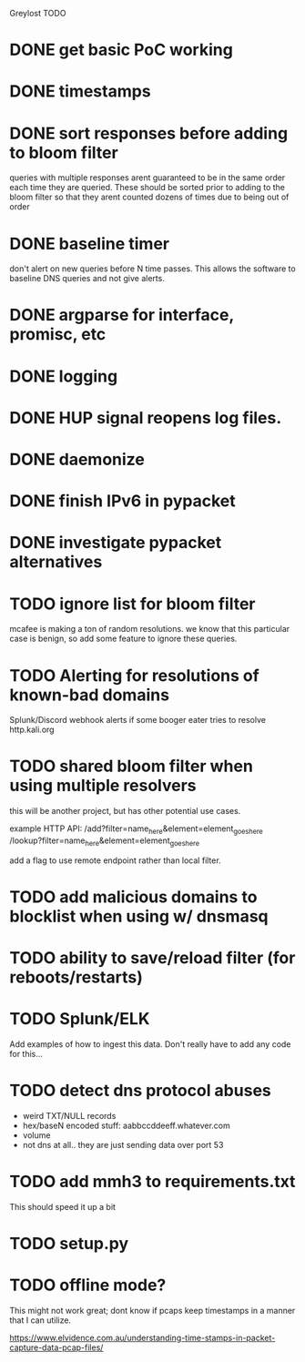 Greylost TODO

* DONE get basic PoC working
  CLOSED: [2019-11-24 Sun 19:51]
* DONE timestamps
  CLOSED: [2019-11-26 Tue 08:04]
* DONE sort responses before adding to bloom filter
  CLOSED: [2019-11-26 Tue 15:26]
queries with multiple responses arent guaranteed to be in the same
order each time they are queried. These should be sorted prior to
adding to the bloom filter so that they arent counted dozens of times
due to being out of order
* DONE baseline timer
  CLOSED: [2019-11-27 Wed 14:49]
don't alert on new queries before N time passes. This allows the
software to baseline DNS queries and not give alerts.
* DONE argparse for interface, promisc, etc
  CLOSED: [2019-11-28 Thu 15:28]

* DONE logging
  CLOSED: [2019-11-28 Thu 19:54]
* DONE HUP signal reopens log files.
  CLOSED: [2019-11-28 Thu 22:03]
* DONE daemonize
  CLOSED: [2019-11-29 Fri 09:31]
* DONE finish IPv6 in pypacket
  CLOSED: [2019-11-29 Fri 22:12]
* DONE investigate pypacket alternatives
  CLOSED: [2019-11-29 Fri 22:12]
* TODO ignore list for bloom filter
mcafee is making a ton of random resolutions. we know that this
particular case is benign, so add some feature to ignore these
queries.
* TODO Alerting for resolutions of known-bad domains
Splunk/Discord webhook alerts if some booger eater tries to resolve
http.kali.org
* TODO shared bloom filter when using multiple resolvers
this will be another project, but has other potential use cases.

example HTTP API:
/add?filter=name_here&element=element_goes_here
/lookup?filter=name_here&element=element_goes_here

add a flag to use remote endpoint rather than local filter.
* TODO add malicious domains to blocklist when using w/ dnsmasq
* TODO ability to save/reload filter (for reboots/restarts)
* TODO Splunk/ELK
Add examples of how to ingest this data. Don't really have to add any
code for this...
* TODO detect dns protocol abuses
- weird TXT/NULL records
- hex/baseN encoded stuff: aabbccddeeff.whatever.com
- volume
- not dns at all.. they are just sending data over port 53
* TODO add mmh3 to requirements.txt
This should speed it up a bit
* TODO setup.py
* TODO offline mode?
This might not work great; dont know if pcaps keep timestamps in a
manner that I can utilize.

https://www.elvidence.com.au/understanding-time-stamps-in-packet-capture-data-pcap-files/
